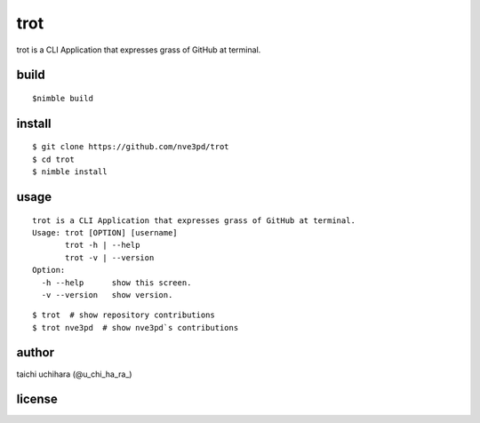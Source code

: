 =====
trot
=====

.. image:: https://travis-ci.com/nve3pd/trot.svg?branch=master
    :target: https://travis-ci.com/nve3pd/trot

trot is a CLI Application that expresses grass of GitHub at terminal.

.. image:: Screenshot.png

build
-----
::

  $nimble build

install
-------
::

  $ git clone https://github.com/nve3pd/trot
  $ cd trot
  $ nimble install

usage
-----
::

    trot is a CLI Application that expresses grass of GitHub at terminal.
    Usage: trot [OPTION] [username]
           trot -h | --help
           trot -v | --version
    Option:
      -h --help      show this screen.
      -v --version   show version.

::

  $ trot  # show repository contributions
  $ trot nve3pd  # show nve3pd`s contributions

author
------
taichi uchihara (@u_chi_ha_ra_)

license
-------
.. image:: https://img.shields.io/github/license/mashape/apistatus.svg
    :alt: license

